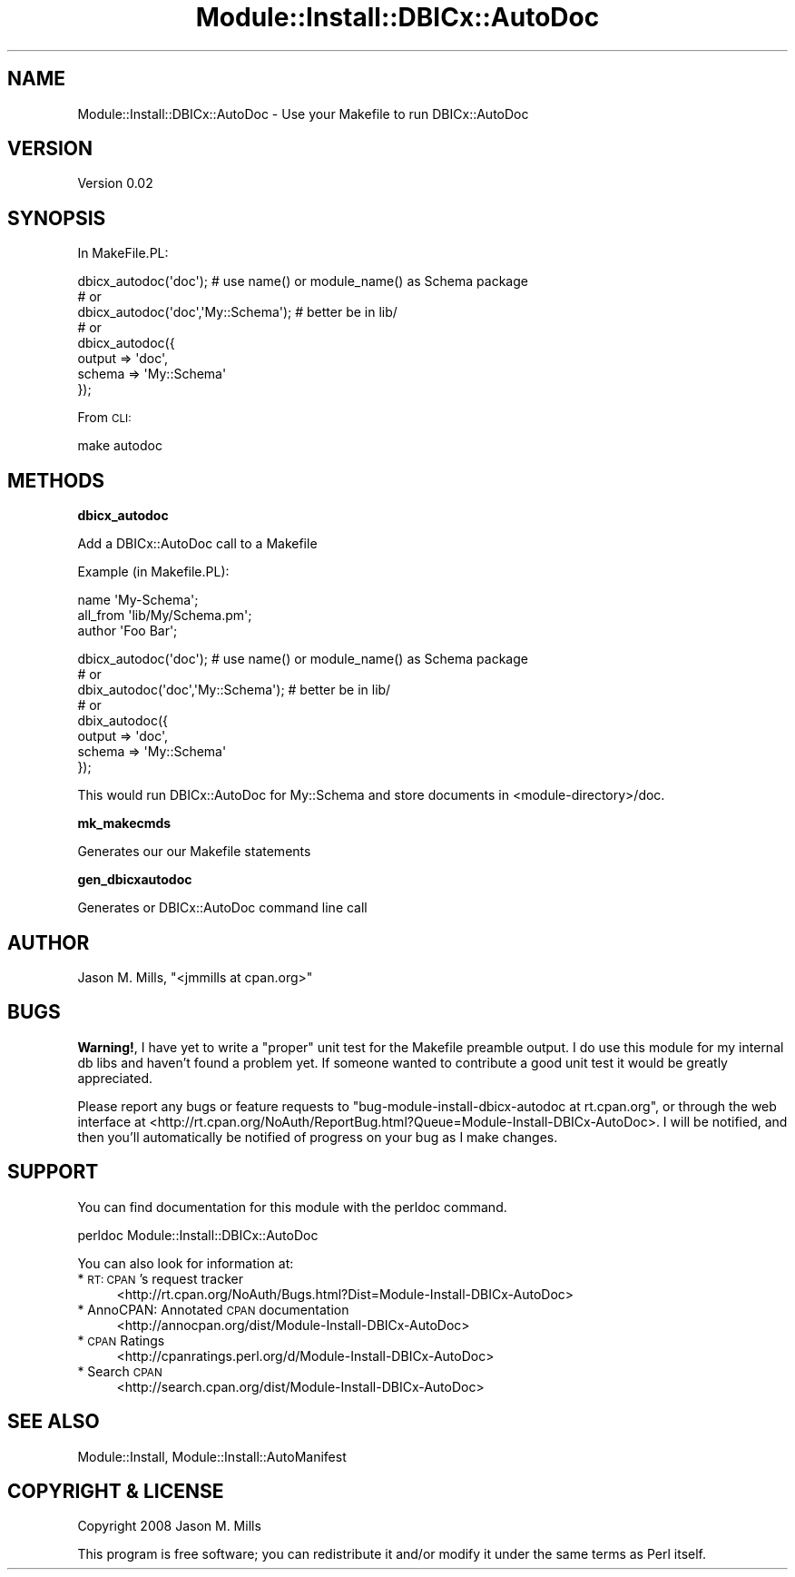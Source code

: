 .\" Automatically generated by Pod::Man v1.37, Pod::Parser v1.32
.\"
.\" Standard preamble:
.\" ========================================================================
.de Sh \" Subsection heading
.br
.if t .Sp
.ne 5
.PP
\fB\\$1\fR
.PP
..
.de Sp \" Vertical space (when we can't use .PP)
.if t .sp .5v
.if n .sp
..
.de Vb \" Begin verbatim text
.ft CW
.nf
.ne \\$1
..
.de Ve \" End verbatim text
.ft R
.fi
..
.\" Set up some character translations and predefined strings.  \*(-- will
.\" give an unbreakable dash, \*(PI will give pi, \*(L" will give a left
.\" double quote, and \*(R" will give a right double quote.  \*(C+ will
.\" give a nicer C++.  Capital omega is used to do unbreakable dashes and
.\" therefore won't be available.  \*(C` and \*(C' expand to `' in nroff,
.\" nothing in troff, for use with C<>.
.tr \(*W-
.ds C+ C\v'-.1v'\h'-1p'\s-2+\h'-1p'+\s0\v'.1v'\h'-1p'
.ie n \{\
.    ds -- \(*W-
.    ds PI pi
.    if (\n(.H=4u)&(1m=24u) .ds -- \(*W\h'-12u'\(*W\h'-12u'-\" diablo 10 pitch
.    if (\n(.H=4u)&(1m=20u) .ds -- \(*W\h'-12u'\(*W\h'-8u'-\"  diablo 12 pitch
.    ds L" ""
.    ds R" ""
.    ds C` ""
.    ds C' ""
'br\}
.el\{\
.    ds -- \|\(em\|
.    ds PI \(*p
.    ds L" ``
.    ds R" ''
'br\}
.\"
.\" If the F register is turned on, we'll generate index entries on stderr for
.\" titles (.TH), headers (.SH), subsections (.Sh), items (.Ip), and index
.\" entries marked with X<> in POD.  Of course, you'll have to process the
.\" output yourself in some meaningful fashion.
.if \nF \{\
.    de IX
.    tm Index:\\$1\t\\n%\t"\\$2"
..
.    nr % 0
.    rr F
.\}
.\"
.\" For nroff, turn off justification.  Always turn off hyphenation; it makes
.\" way too many mistakes in technical documents.
.hy 0
.if n .na
.\"
.\" Accent mark definitions (@(#)ms.acc 1.5 88/02/08 SMI; from UCB 4.2).
.\" Fear.  Run.  Save yourself.  No user-serviceable parts.
.    \" fudge factors for nroff and troff
.if n \{\
.    ds #H 0
.    ds #V .8m
.    ds #F .3m
.    ds #[ \f1
.    ds #] \fP
.\}
.if t \{\
.    ds #H ((1u-(\\\\n(.fu%2u))*.13m)
.    ds #V .6m
.    ds #F 0
.    ds #[ \&
.    ds #] \&
.\}
.    \" simple accents for nroff and troff
.if n \{\
.    ds ' \&
.    ds ` \&
.    ds ^ \&
.    ds , \&
.    ds ~ ~
.    ds /
.\}
.if t \{\
.    ds ' \\k:\h'-(\\n(.wu*8/10-\*(#H)'\'\h"|\\n:u"
.    ds ` \\k:\h'-(\\n(.wu*8/10-\*(#H)'\`\h'|\\n:u'
.    ds ^ \\k:\h'-(\\n(.wu*10/11-\*(#H)'^\h'|\\n:u'
.    ds , \\k:\h'-(\\n(.wu*8/10)',\h'|\\n:u'
.    ds ~ \\k:\h'-(\\n(.wu-\*(#H-.1m)'~\h'|\\n:u'
.    ds / \\k:\h'-(\\n(.wu*8/10-\*(#H)'\z\(sl\h'|\\n:u'
.\}
.    \" troff and (daisy-wheel) nroff accents
.ds : \\k:\h'-(\\n(.wu*8/10-\*(#H+.1m+\*(#F)'\v'-\*(#V'\z.\h'.2m+\*(#F'.\h'|\\n:u'\v'\*(#V'
.ds 8 \h'\*(#H'\(*b\h'-\*(#H'
.ds o \\k:\h'-(\\n(.wu+\w'\(de'u-\*(#H)/2u'\v'-.3n'\*(#[\z\(de\v'.3n'\h'|\\n:u'\*(#]
.ds d- \h'\*(#H'\(pd\h'-\w'~'u'\v'-.25m'\f2\(hy\fP\v'.25m'\h'-\*(#H'
.ds D- D\\k:\h'-\w'D'u'\v'-.11m'\z\(hy\v'.11m'\h'|\\n:u'
.ds th \*(#[\v'.3m'\s+1I\s-1\v'-.3m'\h'-(\w'I'u*2/3)'\s-1o\s+1\*(#]
.ds Th \*(#[\s+2I\s-2\h'-\w'I'u*3/5'\v'-.3m'o\v'.3m'\*(#]
.ds ae a\h'-(\w'a'u*4/10)'e
.ds Ae A\h'-(\w'A'u*4/10)'E
.    \" corrections for vroff
.if v .ds ~ \\k:\h'-(\\n(.wu*9/10-\*(#H)'\s-2\u~\d\s+2\h'|\\n:u'
.if v .ds ^ \\k:\h'-(\\n(.wu*10/11-\*(#H)'\v'-.4m'^\v'.4m'\h'|\\n:u'
.    \" for low resolution devices (crt and lpr)
.if \n(.H>23 .if \n(.V>19 \
\{\
.    ds : e
.    ds 8 ss
.    ds o a
.    ds d- d\h'-1'\(ga
.    ds D- D\h'-1'\(hy
.    ds th \o'bp'
.    ds Th \o'LP'
.    ds ae ae
.    ds Ae AE
.\}
.rm #[ #] #H #V #F C
.\" ========================================================================
.\"
.IX Title "Module::Install::DBICx::AutoDoc 3pm"
.TH Module::Install::DBICx::AutoDoc 3pm "2008-10-31" "perl v5.8.8" "User Contributed Perl Documentation"
.SH "NAME"
Module::Install::DBICx::AutoDoc \- Use your Makefile to run DBICx::AutoDoc
.SH "VERSION"
.IX Header "VERSION"
Version 0.02
.SH "SYNOPSIS"
.IX Header "SYNOPSIS"
In MakeFile.PL:
.PP
.Vb 8
\&        dbicx_autodoc(\(aqdoc\(aq); # use name() or module_name() as Schema package
\&        # or
\&        dbicx_autodoc(\(aqdoc\(aq,\(aqMy::Schema\(aq); # better be in lib/
\&        # or
\&        dbicx_autodoc({
\&                output => \(aqdoc\(aq,
\&                schema => \(aqMy::Schema\(aq
\&        });
.Ve
.PP
From \s-1CLI:\s0
.PP
.Vb 1
\&        make autodoc
.Ve
.SH "METHODS"
.IX Header "METHODS"
.Sh "dbicx_autodoc"
.IX Subsection "dbicx_autodoc"
Add a DBICx::AutoDoc call to a Makefile
.PP
Example (in Makefile.PL):
.PP
.Vb 3
\&        name \(aqMy\-Schema\(aq;
\&        all_from \(aqlib/My/Schema.pm\(aq;
\&        author \(aqFoo Bar\(aq;
.Ve
.PP
.Vb 8
\&        dbicx_autodoc(\(aqdoc\(aq); # use name() or module_name() as Schema package
\&        # or
\&        dbix_autodoc(\(aqdoc\(aq,\(aqMy::Schema\(aq); # better be in lib/
\&        # or
\&        dbix_autodoc({
\&                output => \(aqdoc\(aq,
\&                schema => \(aqMy::Schema\(aq
\&        });
.Ve
.PP
This would run DBICx::AutoDoc for My::Schema and store documents in <module\-directory>/doc.
.Sh "mk_makecmds"
.IX Subsection "mk_makecmds"
Generates our our Makefile statements
.Sh "gen_dbicxautodoc"
.IX Subsection "gen_dbicxautodoc"
Generates or DBICx::AutoDoc command line call
.SH "AUTHOR"
.IX Header "AUTHOR"
Jason M. Mills, \f(CW\*(C`<jmmills at cpan.org>\*(C'\fR
.SH "BUGS"
.IX Header "BUGS"
\&\fBWarning!\fR, I have yet to write a \*(L"proper\*(R" unit test for the Makefile preamble output. I do use this module for my internal db libs and haven't found a problem yet. If someone wanted to contribute a good unit test it would be greatly appreciated. 
.PP
Please report any bugs or feature requests to \f(CW\*(C`bug\-module\-install\-dbicx\-autodoc at rt.cpan.org\*(C'\fR, or through
the web interface at <http://rt.cpan.org/NoAuth/ReportBug.html?Queue=Module\-Install\-DBICx\-AutoDoc>.  I will be notified, and then you'll
automatically be notified of progress on your bug as I make changes.
.SH "SUPPORT"
.IX Header "SUPPORT"
You can find documentation for this module with the perldoc command.
.PP
.Vb 1
\&    perldoc Module::Install::DBICx::AutoDoc
.Ve
.PP
You can also look for information at:
.IP "* \s-1RT:\s0 \s-1CPAN\s0's request tracker" 4
.IX Item "RT: CPAN's request tracker"
<http://rt.cpan.org/NoAuth/Bugs.html?Dist=Module\-Install\-DBICx\-AutoDoc>
.IP "* AnnoCPAN: Annotated \s-1CPAN\s0 documentation" 4
.IX Item "AnnoCPAN: Annotated CPAN documentation"
<http://annocpan.org/dist/Module\-Install\-DBICx\-AutoDoc>
.IP "* \s-1CPAN\s0 Ratings" 4
.IX Item "CPAN Ratings"
<http://cpanratings.perl.org/d/Module\-Install\-DBICx\-AutoDoc>
.IP "* Search \s-1CPAN\s0" 4
.IX Item "Search CPAN"
<http://search.cpan.org/dist/Module\-Install\-DBICx\-AutoDoc>
.SH "SEE ALSO"
.IX Header "SEE ALSO"
.Vb 1
\&        Module::Install, Module::Install::AutoManifest
.Ve
.SH "COPYRIGHT & LICENSE"
.IX Header "COPYRIGHT & LICENSE"
Copyright 2008 Jason M. Mills
.PP
This program is free software; you can redistribute it and/or modify it
under the same terms as Perl itself.
